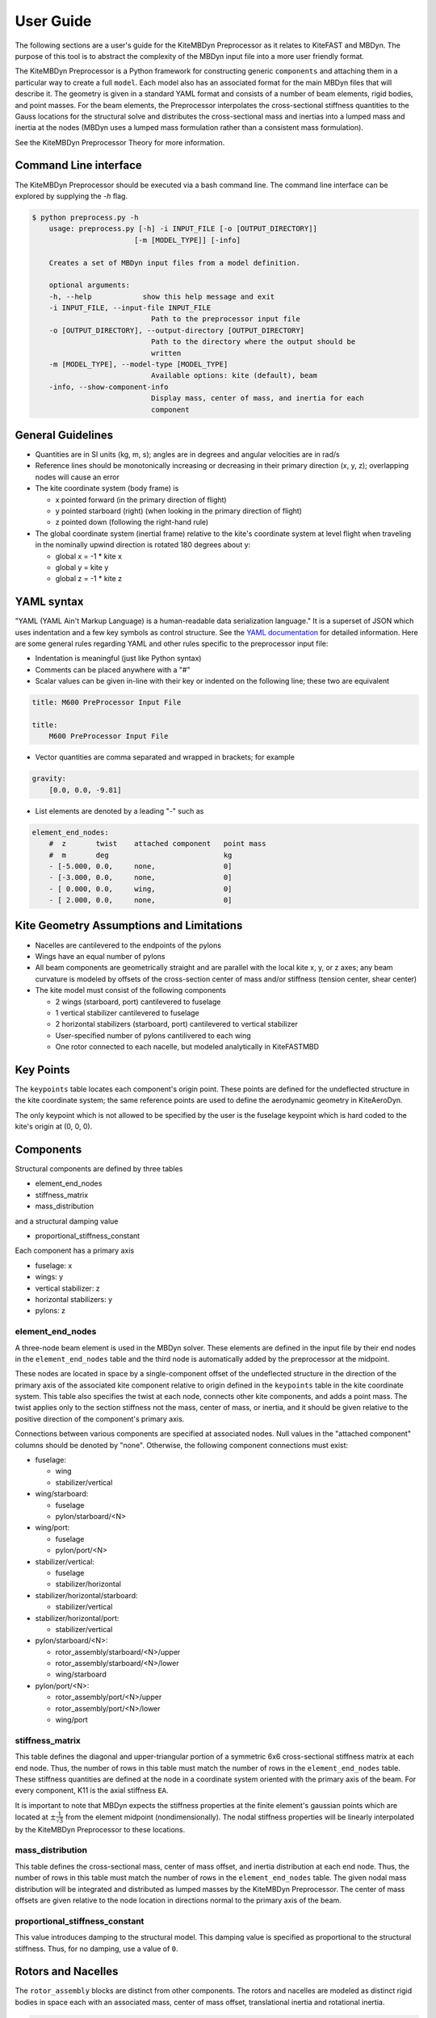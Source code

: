 
User Guide
~~~~~~~~~~
The following sections are a user's guide for the KiteMBDyn
Preprocessor as it relates to KiteFAST and MBDyn. The purpose
of this tool is to abstract the complexity of the MBDyn input
file into a more user friendly format.

The KiteMBDyn Preprocessor is a Python framework for constructing generic
``components`` and attaching them in a particular way to create a full
``model``. Each model also has an associated format for the main MBDyn
files that will describe it. The geometry is given in a standard YAML format
and consists of a number of beam elements, rigid bodies, and point masses.
For the beam elements, the Preprocessor interpolates the cross-sectional
stiffness quantities to the Gauss locations for the structural solve and
distributes the cross-sectional mass and inertias into a lumped mass and
inertia at the nodes (MBDyn uses a lumped mass formulation rather than a
consistent mass formulation).

See the KiteMBDyn Preprocessor Theory for more information.

Command Line interface
----------------------
The KiteMBDyn Preprocessor should be executed via a bash command line.
The command line interface can be explored by supplying the `-h` flag.

.. code-block:: bash

    $ python preprocess.py -h
        usage: preprocess.py [-h] -i INPUT_FILE [-o [OUTPUT_DIRECTORY]]
                            [-m [MODEL_TYPE]] [-info]

        Creates a set of MBDyn input files from a model definition.

        optional arguments:
        -h, --help            show this help message and exit
        -i INPUT_FILE, --input-file INPUT_FILE
                                Path to the preprocessor input file
        -o [OUTPUT_DIRECTORY], --output-directory [OUTPUT_DIRECTORY]
                                Path to the directory where the output should be
                                written
        -m [MODEL_TYPE], --model-type [MODEL_TYPE]
                                Available options: kite (default), beam
        -info, --show-component-info
                                Display mass, center of mass, and inertia for each
                                component

General Guidelines
------------------
- Quantities are in SI units (kg, m, s); angles are in degrees and angular
  velocities are in rad/s
- Reference lines should be monotonically increasing or decreasing in their
  primary direction (x, y, z); overlapping nodes will cause an error
- The kite coordinate system (body frame) is

  - x pointed forward (in the primary direction of flight)
  - y pointed starboard (right) (when looking in the primary direction of
    flight)
  - z pointed down (following the right-hand rule)

- The global coordinate system (inertial frame) relative to the kite's
  coordinate system at level flight when traveling in the nominally upwind
  direction is rotated 180 degrees about y:

  - global x = -1 * kite x
  - global y =      kite y
  - global z = -1 * kite z

YAML syntax
-----------
"YAML (YAML Ain't Markup Language) is a human-readable data serialization
language." It is a superset of JSON which uses indentation and a few key
symbols as control structure.
See the `YAML documentation <https://pyyaml.org/wiki/PyYAMLDocumentation>`_
for detailed information. Here are some general rules regarding YAML and other
rules specific to the preprocessor input file:

- Indentation is meaningful (just like Python syntax)
- Comments can be placed anywhere with a "#"
- Scalar values can be given in-line with their key or indented on the
  following line; these two are equivalent

.. code-block:: yaml

    title: M600 PreProcessor Input File

    title:
        M600 PreProcessor Input File

- Vector quantities are comma separated and wrapped in brackets; for example

.. code-block:: yaml

    gravity:
        [0.0, 0.0, -9.81]

- List elements are denoted by a leading "-" such as

.. code-block:: yaml

    element_end_nodes:
        #  z       twist    attached component   point mass
        #  m       deg                           kg
        - [-5.000, 0.0,     none,                0]
        - [-3.000, 0.0,     none,                0]
        - [ 0.000, 0.0,     wing,                0]
        - [ 2.000, 0.0,     none,                0]

Kite Geometry Assumptions and Limitations
-----------------------------------------
- Nacelles are cantilevered to the endpoints of the pylons
- Wings have an equal number of pylons
- All beam components are geometrically straight and are parallel with the
  local kite x, y, or z axes; any beam curvature is modeled by offsets of the
  cross-section center of mass and/or stiffness (tension center, shear center)
- The kite model must consist of the following components

  - 2 wings (starboard, port) cantilevered to fuselage
  - 1 vertical stabilizer cantilevered to fuselage
  - 2 horizontal stabilizers (starboard, port) cantilevered to vertical
    stabilizer
  - User-specified number of pylons cantilivered to each wing
  - One rotor connected to each nacelle, but modeled analytically in
    KiteFASTMBD

Key Points
----------
The ``keypoints`` table locates each component's origin point. These points
are defined for the undeflected structure in the kite coordinate system; the
same reference points are used to define the aerodynamic geometry in
KiteAeroDyn.

The only keypoint which is not allowed to be specified by the user is the
fuselage keypoint which is hard coded to the kite's origin at (0, 0, 0).

Components
----------
Structural components are defined by three tables

- element_end_nodes
- stiffness_matrix
- mass_distribution

and a structural damping value

- proportional_stiffness_constant

Each component has a primary axis

- fuselage: x
- wings: y
- vertical stabilizer: z
- horizontal stabilizers: y
- pylons: z

element_end_nodes
+++++++++++++++++
A three-node beam element is used in the MBDyn solver. These elements are
defined in the input file by their end nodes in the ``element_end_nodes`` table
and the third node is automatically added by the preprocessor at the midpoint.

These nodes are located in space by a single-component offset of the
undeflected structure in the direction of the primary axis of the associated
kite component relative to origin defined in the ``keypoints`` table in the
kite coordinate system. This table also specifies the twist at each node,
connects other kite components, and adds a point mass. The twist applies only
to the section stiffness not the mass, center of mass, or inertia, and it
should be given relative to the positive direction of the component's primary
axis.

Connections between various components are specified at associated nodes. Null
values in the "attached component" columns should be denoted by "none".
Otherwise, the following component connections must exist:

- fuselage:

  - wing
  - stabilizer/vertical

- wing/starboard:

  - fuselage
  - pylon/starboard/<N>

- wing/port:

  - fuselage
  - pylon/port/<N>

- stabilizer/vertical:

  - fuselage
  - stabilizer/horizontal

- stabilizer/horizontal/starboard:

  - stabilizer/vertical

- stabilizer/horizontal/port:

  - stabilizer/vertical

- pylon/starboard/<N>:

  - rotor_assembly/starboard/<N>/upper
  - rotor_assembly/starboard/<N>/lower
  - wing/starboard

- pylon/port/<N>:

  - rotor_assembly/port/<N>/upper
  - rotor_assembly/port/<N>/lower
  - wing/port

stiffness_matrix
++++++++++++++++
This table defines the diagonal and upper-triangular portion of a symmetric 6x6
cross-sectional stiffness matrix at each end node. Thus, the number of rows in
this table must match the number of rows in the ``element_end_nodes`` table.
These stiffness quantities are defined at the node in a coordinate system
oriented with the primary axis of the beam. For every component, K11 is
the axial stiffness ``EA``.

It is important to note that MBDyn expects the stiffness properties at the
finite element's gaussian points which are located at
:math:`\pm\frac{1}{\sqrt{3}}` from the element midpoint (nondimensionally).
The nodal stiffness properties will be linearly interpolated by the
KiteMBDyn Preprocessor to these locations.

mass_distribution
+++++++++++++++++
This table defines the cross-sectional mass, center of mass offset, and inertia
distribution at each end node. Thus, the number of rows in this table must
match the number of rows in the ``element_end_nodes`` table. The given nodal
mass distribution will be integrated and distributed as lumped masses by the
KiteMBDyn Preprocessor. The center of mass offsets are given relative to the
node location in directions normal to the primary axis of the beam.

proportional_stiffness_constant
+++++++++++++++++++++++++++++++
This value introduces damping to the structural model. This damping value
is specified as proportional to the structural stiffness. Thus, for no damping,
use a value of ``0``.

Rotors and Nacelles
-------------------
The ``rotor_assembly`` blocks are distinct from other components. The rotors
and nacelles are modeled as distinct rigid bodies in space each with an
associated mass, center of mass offset, translational inertia and rotational
inertia.

.. code-block:: yaml

    rotor_assembly:
        starboard:
            1:
                upper:
                    rotor:
                        mass_properties:
                            # [mass, Cmx,  I_rot, I_trans]
                            # [  kg,   m, kg*m^2,  kg*m^2]
                            [7.700, 0.0, 1.610, 0.805]

                    nacelle:
                        mass_properties:
                            # [mass, Cmx, Cmy, Cmz,    Ixx,    Iyy,    Izz,    Ixy,    Ixz,    Iyz]
                            # [  kg,   m,   m,   m, kg*m^2, kg*m^2, kg*m^2, kg*m^2, kg*m^2, kg*m^2]
                            [55.150, 0.0, 0.0, 0.0, 0.0, 0.0, 0.0, 0.0, 0.0, 0.0]

                lower:
                    rotor:
                        mass_properties:
                            # [mass, Cmx, I_rot, I_trans]
                            # [  kg,   m, kg*m^2,  kg*m^2]
                            [7.700, 0.0, 1.610, 0.805]

                    nacelle:
                        mass_properties:
                            # [mass, Cmx, Cmy, Cmz,    Ixx,    Iyy,    Izz,    Ixy,    Ixz,    Iyz]
                            # [  kg,   m,   m,   m, kg*m^2, kg*m^2, kg*m^2, kg*m^2, kg*m^2, kg*m^2]
                            [55.150, 0.0, 0.0, 0.0, 0.0, 0.0, 0.0, 0.0, 0.0, 0.0]

Simulation Controls
-------------------
Various simulation controls for the MBDyn and KiteFAST portions of the
simulation are given in the ``simulation_controls`` section. These are
generally passed directly to the appropriate portions of the software
and are not modified by the preprocessor except where indicated below.
Thus, various types of data can generally be interchanged. For example,
most fields allow for their values to be a number wrapped in quotes ("10")
or a numeric value (10). This is useful in fields where MBDyn allows various
forms of input like ``max_iterations``.

fast_submodules, fast_submodule_input_files
+++++++++++++++++++++++++++++++++++++++++++
Settings for enabling the various modules of the system and specifying the
necessary file locations.

.. code-block:: yaml

    fast_submodules:
        kiteaerodyn: true
        inflowwind: true
        moordyn: true
        controller: true

    fast_submodule_input_files:
        kiteaerodyn_input: "../kiteaerodyn/simple_m600_model.inp"
        inflowwind_input: "../kiteinflow/kiteInflowWind.dat"
        moordyn_input: "../kitemooring/m600-MoorDyn.dat"
        controller_input: "../../../../build/modules/kitefast-controller/libkitefastcontroller_controller.so"

print_kitefast_summary_file, kitefast_output_file_root_name
+++++++++++++++++++++++++++++++++++++++++++++++++++++++++++
Settings for the KiteFAST output.

.. code-block:: yaml

    print_kitefast_summary_file:
        false

    kitefast_output_file_root_name:
        "KiteFast"

kiteaerodyn_interpolation_order
+++++++++++++++++++++++++++++++
Order of interpolation/extrapolation for KiteAeroDyn outputs.

- 0: Hold KiteAeroDyn input/outputs between KiteAeroDyn calls
- 1: Linearly interpolate inputs/outputs
- 2: Quadratic interpolation of inputs/outputs

.. code-block:: yaml

    kiteaerodyn_interpolation_order:
        0

time
++++
Time settings for the simulation. These are important to both MBDyn and
KiteFAST.  A ``timestep`` of 1e-3 is a good starting point, though some
models may be able to use 2e-3.

.. code-block:: yaml

    time:
        timestep:
            1e-3

        final:
            60

Solver settings
+++++++++++++++
These solver settings are relevant only to MBDyn.

The ``tolerance`` is the threshold for convergence in the iterative residual
and ``max_iterations`` is the number of iterations to complete before
aborting the simulation if the tolerance is not reached. For the ``tolerance``,
an additional option is available for whereby specifying "N, at most" avoids
the residual check and completes N number of iterations (this can help catch
diverging solutions). If the final residual is less than the first residual,
the time marching continues.

For onshore models, no more than 10 iterations are typically required
(higher complexity models may require more iterations).

.. tip::

  Watch the ``kitemain.out`` file (using ``tail -f`` at the command
  line) to see if the residual and iteration count are stable, then adjust
  ``timestep`` and ``max_iterations`` as necessary.

The ``derivatives`` block configures the "derivates solution" step that is
executed by MBDyn after initial assembly of the model and before the simulation
begins. This step is described in the MBDyn user guide:

.. epigraph::

    The system is solved with the kinematic unknowns
    constrained, in order to properly determine the dynamic unknowns, namely
    momenta and constraint reactions. For this purpose, the coefficient that
    relates the state perturbation to the derivative perturbation
    must be set to a value that is small enough to allow the determination
    of accurate derivatives with very small change in the states. This
    coefficient should be zero, but this leads to matrix singularity, so
    it must be chosen by the user, since it is highly problem dependent.
    A rule-of-thumb is: if the system has small stiffness and high inertia,
    the coefficient can be big, if the system has high stiffness and small
    inertia, the coefficient must be small.
    The derivatives solution is always performed and cannot be disabled.
    If for any reason it does not converge, to practically disable it one
    can set a very large tolerance. Subsequent time steps may start
    with a less than ideal initialization, resulting in a rough transient.

Several options are available for the ``linear_solver``.  The ``naive``
solver works well for most models.  The ``klu`` solver also works fairly
well.  Other solver options have not been fully explored.

.. code-block:: yaml

    tolerance:
        10

    max_iterations:
        10

    derivatives:
        tolerance:
            10e0

        max_iteration:
            200

        coefficient:
            1e-4

    linear_solver:
        naive

Model Settings
++++++++++++++
These are additional miscellaneous flags for further modeling configurations.

The ``rigid_model`` feature adds a rigid joint between each node in the model
such that there are no elastics calculated. It must be either "true" or "false".
Because of the large number of algebraic constraints this feature enables,
expect a slow runtime when “true”.

``debug`` adds additional MBDyn debugging information. This is primarily useful
for determining which portions of the model are causing convergence issues. It
must be either "true" or "false"

.. code-block:: yaml

    rigid_model:
        false

    debug:
        false

ground_weather_station
++++++++++++++++++++++
The ``ground_weather_station`` field specifies the location of the ground
station. This point is passed directly to KiteFAST and used to interface with
the controller. This point is given as x-y-z components relative to
the global origin.

.. code-block:: yaml

    ground_weather_station:
        location:
            [-0.202, -1.627, 19.860]

Initial Conditions
++++++++++++++++++
The location, orientation, and velocity of the model at initial time are given
here.

The ``location`` places the most important point ( of the kite in the global
frame. The MIP is coincident with the fuselage keypoint (0,0,0). The location
is given as x-y-z components relative to the global origin.

The ``orientation`` field lists the initial Euler angles of the kite in order
of roll-pitch-yaw sequence. These angles are converted to a DCM in the
Preprocessor using the SciPy Spatial Transform library. This rotation is
"intrinsic"
(https://docs.scipy.org/doc/scipy/reference/generated/scipy.spatial.transform.Rotation.from_euler.html#scipy.spatial.transform.Rotation.from_euler)
meaning that each rotation occurs relative to the body frame. The roll occurs
first. Then, the kite is pitched relative to the orientation after the roll.
Finally, the yaw rotation happens relative to the intermediate orientation of
the kite after the pitch.

Translational velocities are given in m/s as x-y-z components relative to the
global inertial frame coordinate system, and rotational velocities are given in
rad/s as x-y-z components relative to the global inertial frame coordinate
system.

.. code-block:: yaml

    initial_conditions:
        location:
            [126.6398, -379.6509, 172.8097]

        orientation:
            [-135.2768,-26.8122,15.2612]

        velocity:
            translational:
                [53.9008, 3.3295, -29.7069]

            rotational:
                [0.1474, -0.2842, -0.3232]


Outputs
-------
The general KiteFAST outputs, those that are not associated with a specific
module, are requested through the Preprocessor input file. The logic follows
the general OpenFAST structure for requesting outputs.

To request a node for output, list its index (these are indexed from 1) under
the given component. Then, construct the output channel string by combining the
physical quantity abbreviation with the index of the node in the list of
requested nodes under a component. For example, the block below enables
output for fuselage nodes 4 and 5. To output the x-component of the deflection
for these nodes, the corresponding strings are "Fus1TDx" for node 4 and
"Fus2TDx" for node 5. Additional channels are available for the entire kite.
To turn off output for a particular component, list "- 0" for the nodes.

See the module documentations in :ref:`kitefast` for more information
and the full list of outputs.

.. code-block:: yaml

    output:
        fuselage_nodes:
            - 4
            - 5

        wing_starboard_nodes:
            - 2
            - 3

        wing_port_nodes:
            - 0

        vertical_stabilizer_nodes:
            - 0

        horizontal_stabilizer_starboard_nodes:
            - 0

        horizontal_stabilizer_port_nodes:
            - 0

        pylon_nodes:
            - 1
            - 2

        output_channels:
            - "Fus1TDx"
            - "Fus1TDy"
            - "Fus1TDz"
            - "SWn1TDx"
            - "SWn1TDy"
            - "SWn1TDz"
            - "PP12FRc"
            - "KiteRoll"
            - "KitePitch"
            - "KiteYaw"
